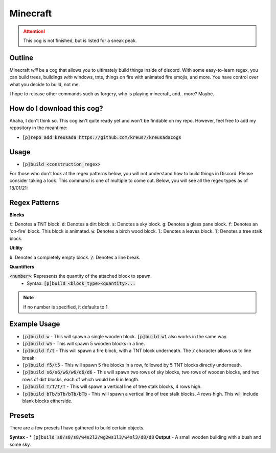 .. _minecraft:

=========
Minecraft
=========

.. attention:: This cog is not finished, but is listed for a sneak peak.

-------
Outline
-------

Minecraft *will* be a cog that allows you to ultimately build things inside of discord. 
With some easy-to-learn regex, you can build trees, buildings *with* windows, tnts, things
on fire with animated fire emojis, and more. You have control over what you decide to build, not me.

I hope to release other commands such as forgery, who is playing minecraft, and.. more? Maybe.

---------------------------
How do I download this cog?
---------------------------

Ahaha, I don't think so. This cog isn't quite ready yet and won't be findable on my repo.
However, feel free to add my repository in the meantime:

* :code:`[p]repo add kreusada https://github.com/kreus7/kreusadacogs`

-----
Usage
-----

* :code:`[p]build <construction_regex>`

For those who don't look at the regex patterns below, you will not understand how to build things in Discord.
Please consider taking a look. This command is one of multiple to come out.
Below, you will see all the regex types as of 18/01/21:

--------------
Regex Patterns
--------------

**Blocks**

:code:`t`: Denotes a TNT block.
:code:`d`: Denotes a dirt block.
:code:`s`: Denotes a sky block.
:code:`g`: Denotes a glass pane block.
:code:`f`: Denotes an 'on-fire' block. This block is animated.
:code:`w`: Denotes a birch wood block.
:code:`l`: Denotes a leaves block.
:code:`T`: Denotes a tree stalk block. 

**Utility**

:code:`b`: Denotes a completely empty block.
:code:`/`: Denotes a line break.

**Quantifiers**

:code:`<number>`: Represents the quantity of the attached block to spawn.
  - Syntax: :code:`[p]build <block_type><quantity>...`
  
.. note:: If no number is specified, it defaults to 1.

-------------
Example Usage
-------------

* :code:`[p]build w` - This will spawn a single wooden block. :code:`[p]build w1` also works in the same way.

* :code:`[p]build w5` - This will spawn 5 wooden blocks in a line.

* :code:`[p]build f/t` - This will spawn a fire block, with a TNT block underneath. The :code:`/` character allows us to line break.

* :code:`[p]build f5/t5` - This will spawn 5 fire blocks in a row, followed by 5 TNT blocks directly underneath.

* :code:`[p]build s6/s6/w6/w6/d6/d6` - This will spawn two rows of sky blocks, two rows of wooden blocks, and two rows of dirt blocks, each of which would be 6 in length.

* :code:`[p]build T/T/T/T` - This will spawn a vertical line of tree stalk blocks, 4 rows high.

* :code:`[p]build bTb/bTb/bTb/bTb` - This will spawn a vertical line of tree stalk blocks, 4 rows high. This will include blank blocks eitherside.

--------
Presets
--------

There are a few presets I have gathered to build certain objects.

**Syntax** - * :code:`[p]build s8/s8/s8/w4s2l2/wg2ws1l3/w4sl3/d8/d8`
**Output** - A small wooden building with a bush and some sky.




